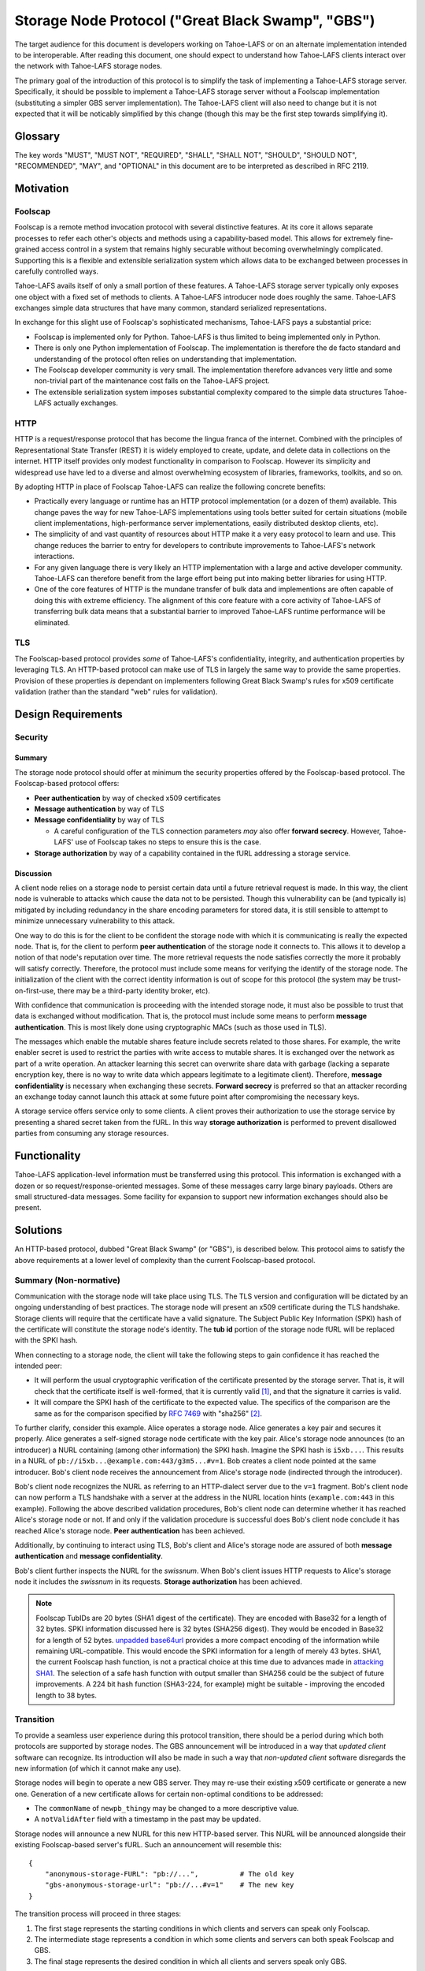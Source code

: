 .. -*- coding: utf-8 -*-

Storage Node Protocol ("Great Black Swamp", "GBS")
==================================================

The target audience for this document is developers working on Tahoe-LAFS or on an alternate implementation intended to be interoperable.
After reading this document,
one should expect to understand how Tahoe-LAFS clients interact over the network with Tahoe-LAFS storage nodes.

The primary goal of the introduction of this protocol is to simplify the task of implementing a Tahoe-LAFS storage server.
Specifically, it should be possible to implement a Tahoe-LAFS storage server without a Foolscap implementation
(substituting a simpler GBS server implementation).
The Tahoe-LAFS client will also need to change but it is not expected that it will be noticably simplified by this change
(though this may be the first step towards simplifying it).

Glossary
--------

.. glossary::

   `Foolscap <https://github.com/warner/foolscap/>`_
     an RPC/RMI (Remote Procedure Call / Remote Method Invocation) protocol for use with Twisted

   storage server
     a Tahoe-LAFS process configured to offer storage and reachable over the network for store and retrieve operations

   storage service
     a Python object held in memory in the storage server which provides the implementation of the storage protocol

   introducer
     a Tahoe-LAFS process at a known location configured to re-publish announcements about the location of storage servers

   :ref:`fURLs <fURLs>`
     a self-authenticating URL-like string which can be used to locate a remote object using the Foolscap protocol
     (the storage service is an example of such an object)

   :ref:`NURLs <NURLs>`
     a self-authenticating URL-like string almost exactly like a fURL but without being tied to Foolscap

   swissnum
     a short random string which is part of a fURL/NURL and which acts as a shared secret to authorize clients to use a storage service

   lease
     state associated with a share informing a storage server of the duration of storage desired by a client

   share
     a single unit of client-provided arbitrary data to be stored by a storage server
     (in practice, one of the outputs of applying ZFEC encoding to some ciphertext with some additional metadata attached)

   bucket
     a group of one or more immutable shares held by a storage server and having a common storage index

   slot
     a group of one or more mutable shares held by a storage server and having a common storage index
     (sometimes "slot" is considered a synonym for "storage index of a slot")

   storage index
     a 16 byte string which can address a slot or a bucket
     (in practice, derived by hashing the encryption key associated with contents of that slot or bucket)

   write enabler
     a short secret string which storage servers require to be presented before allowing mutation of any mutable share

   lease renew secret
     a short secret string which storage servers required to be presented before allowing a particular lease to be renewed

The key words
"MUST", "MUST NOT", "REQUIRED", "SHALL", "SHALL NOT", "SHOULD", "SHOULD NOT", "RECOMMENDED",  "MAY", and "OPTIONAL"
in this document are to be interpreted as described in RFC 2119.

Motivation
----------

Foolscap
~~~~~~~~

Foolscap is a remote method invocation protocol with several distinctive features.
At its core it allows separate processes to refer each other's objects and methods using a capability-based model.
This allows for extremely fine-grained access control in a system that remains highly securable without becoming overwhelmingly complicated.
Supporting this is a flexible and extensible serialization system which allows data to be exchanged between processes in carefully controlled ways.

Tahoe-LAFS avails itself of only a small portion of these features.
A Tahoe-LAFS storage server typically only exposes one object with a fixed set of methods to clients.
A Tahoe-LAFS introducer node does roughly the same.
Tahoe-LAFS exchanges simple data structures that have many common, standard serialized representations.

In exchange for this slight use of Foolscap's sophisticated mechanisms,
Tahoe-LAFS pays a substantial price:

* Foolscap is implemented only for Python.
  Tahoe-LAFS is thus limited to being implemented only in Python.
* There is only one Python implementation of Foolscap.
  The implementation is therefore the de facto standard and understanding of the protocol often relies on understanding that implementation.
* The Foolscap developer community is very small.
  The implementation therefore advances very little and some non-trivial part of the maintenance cost falls on the Tahoe-LAFS project.
* The extensible serialization system imposes substantial complexity compared to the simple data structures Tahoe-LAFS actually exchanges.

HTTP
~~~~

HTTP is a request/response protocol that has become the lingua franca of the internet.
Combined with the principles of Representational State Transfer (REST) it is widely employed to create, update, and delete data in collections on the internet.
HTTP itself provides only modest functionality in comparison to Foolscap.
However its simplicity and widespread use have led to a diverse and almost overwhelming ecosystem of libraries, frameworks, toolkits, and so on.

By adopting HTTP in place of Foolscap Tahoe-LAFS can realize the following concrete benefits:

* Practically every language or runtime has an HTTP protocol implementation (or a dozen of them) available.
  This change paves the way for new Tahoe-LAFS implementations using tools better suited for certain situations
  (mobile client implementations, high-performance server implementations, easily distributed desktop clients, etc).
* The simplicity of and vast quantity of resources about HTTP make it a very easy protocol to learn and use.
  This change reduces the barrier to entry for developers to contribute improvements to Tahoe-LAFS's network interactions.
* For any given language there is very likely an HTTP implementation with a large and active developer community.
  Tahoe-LAFS can therefore benefit from the large effort being put into making better libraries for using HTTP.
* One of the core features of HTTP is the mundane transfer of bulk data and implementions are often capable of doing this with extreme efficiency.
  The alignment of this core feature with a core activity of Tahoe-LAFS of transferring bulk data means that a substantial barrier to improved Tahoe-LAFS runtime performance will be eliminated.

TLS
~~~

The Foolscap-based protocol provides *some* of Tahoe-LAFS's confidentiality, integrity, and authentication properties by leveraging TLS.
An HTTP-based protocol can make use of TLS in largely the same way to provide the same properties.
Provision of these properties *is* dependant on implementers following Great Black Swamp's rules for x509 certificate validation
(rather than the standard "web" rules for validation).

Design Requirements
-------------------

Security
~~~~~~~~

Summary
!!!!!!!

The storage node protocol should offer at minimum the security properties offered by the Foolscap-based protocol.
The Foolscap-based protocol offers:

* **Peer authentication** by way of checked x509 certificates
* **Message authentication** by way of TLS
* **Message confidentiality** by way of TLS

  * A careful configuration of the TLS connection parameters *may* also offer **forward secrecy**.
    However, Tahoe-LAFS' use of Foolscap takes no steps to ensure this is the case.

* **Storage authorization** by way of a capability contained in the fURL addressing a storage service.

Discussion
!!!!!!!!!!

A client node relies on a storage node to persist certain data until a future retrieval request is made.
In this way, the client node is vulnerable to attacks which cause the data not to be persisted.
Though this vulnerability can be (and typically is) mitigated by including redundancy in the share encoding parameters for stored data,
it is still sensible to attempt to minimize unnecessary vulnerability to this attack.

One way to do this is for the client to be confident the storage node with which it is communicating is really the expected node.
That is, for the client to perform **peer authentication** of the storage node it connects to.
This allows it to develop a notion of that node's reputation over time.
The more retrieval requests the node satisfies correctly the more it probably will satisfy correctly.
Therefore, the protocol must include some means for verifying the identify of the storage node.
The initialization of the client with the correct identity information is out of scope for this protocol
(the system may be trust-on-first-use, there may be a third-party identity broker, etc).

With confidence that communication is proceeding with the intended storage node,
it must also be possible to trust that data is exchanged without modification.
That is, the protocol must include some means to perform **message authentication**.
This is most likely done using cryptographic MACs (such as those used in TLS).

The messages which enable the mutable shares feature include secrets related to those shares.
For example, the write enabler secret is used to restrict the parties with write access to mutable shares.
It is exchanged over the network as part of a write operation.
An attacker learning this secret can overwrite share data with garbage
(lacking a separate encryption key,
there is no way to write data which appears legitimate to a legitimate client).
Therefore, **message confidentiality** is necessary when exchanging these secrets.
**Forward secrecy** is preferred so that an attacker recording an exchange today cannot launch this attack at some future point after compromising the necessary keys.

A storage service offers service only to some clients.
A client proves their authorization to use the storage service by presenting a shared secret taken from the fURL.
In this way **storage authorization** is performed to prevent disallowed parties from consuming any storage resources.

Functionality
-------------

Tahoe-LAFS application-level information must be transferred using this protocol.
This information is exchanged with a dozen or so request/response-oriented messages.
Some of these messages carry large binary payloads.
Others are small structured-data messages.
Some facility for expansion to support new information exchanges should also be present.

Solutions
---------

An HTTP-based protocol, dubbed "Great Black Swamp" (or "GBS"), is described below.
This protocol aims to satisfy the above requirements at a lower level of complexity than the current Foolscap-based protocol.

Summary (Non-normative)
~~~~~~~~~~~~~~~~~~~~~~~

Communication with the storage node will take place using TLS.
The TLS version and configuration will be dictated by an ongoing understanding of best practices.
The storage node will present an x509 certificate during the TLS handshake.
Storage clients will require that the certificate have a valid signature.
The Subject Public Key Information (SPKI) hash of the certificate will constitute the storage node's identity.
The **tub id** portion of the storage node fURL will be replaced with the SPKI hash.

When connecting to a storage node,
the client will take the following steps to gain confidence it has reached the intended peer:

* It will perform the usual cryptographic verification of the certificate presented by the storage server.
  That is,
  it will check that the certificate itself is well-formed,
  that it is currently valid [#]_,
  and that the signature it carries is valid.
* It will compare the SPKI hash of the certificate to the expected value.
  The specifics of the comparison are the same as for the comparison specified by `RFC 7469`_ with "sha256" [#]_.

To further clarify, consider this example.
Alice operates a storage node.
Alice generates a key pair and secures it properly.
Alice generates a self-signed storage node certificate with the key pair.
Alice's storage node announces (to an introducer) a NURL containing (among other information) the SPKI hash.
Imagine the SPKI hash is ``i5xb...``.
This results in a NURL of ``pb://i5xb...@example.com:443/g3m5...#v=1``.
Bob creates a client node pointed at the same introducer.
Bob's client node receives the announcement from Alice's storage node
(indirected through the introducer).

Bob's client node recognizes the NURL as referring to an HTTP-dialect server due to the ``v=1`` fragment.
Bob's client node can now perform a TLS handshake with a server at the address in the NURL location hints
(``example.com:443`` in this example).
Following the above described validation procedures,
Bob's client node can determine whether it has reached Alice's storage node or not.
If and only if the validation procedure is successful does Bob's client node conclude it has reached Alice's storage node.
**Peer authentication** has been achieved.

Additionally,
by continuing to interact using TLS,
Bob's client and Alice's storage node are assured of both **message authentication** and **message confidentiality**.

Bob's client further inspects the NURL for the *swissnum*.
When Bob's client issues HTTP requests to Alice's storage node it includes the *swissnum* in its requests.
**Storage authorization** has been achieved.

.. note::

   Foolscap TubIDs are 20 bytes (SHA1 digest of the certificate).
   They are encoded with Base32 for a length of 32 bytes.
   SPKI information discussed here is 32 bytes (SHA256 digest).
   They would be encoded in Base32 for a length of 52 bytes.
   `unpadded base64url`_ provides a more compact encoding of the information while remaining URL-compatible.
   This would encode the SPKI information for a length of merely 43 bytes.
   SHA1,
   the current Foolscap hash function,
   is not a practical choice at this time due to advances made in `attacking SHA1`_.
   The selection of a safe hash function with output smaller than SHA256 could be the subject of future improvements.
   A 224 bit hash function (SHA3-224, for example) might be suitable -
   improving the encoded length to 38 bytes.


Transition
~~~~~~~~~~

To provide a seamless user experience during this protocol transition,
there should be a period during which both protocols are supported by storage nodes.
The GBS announcement will be introduced in a way that *updated client* software can recognize.
Its introduction will also be made in such a way that *non-updated client* software disregards the new information
(of which it cannot make any use).

Storage nodes will begin to operate a new GBS server.
They may re-use their existing x509 certificate or generate a new one.
Generation of a new certificate allows for certain non-optimal conditions to be addressed:

* The ``commonName`` of ``newpb_thingy`` may be changed to a more descriptive value.
* A ``notValidAfter`` field with a timestamp in the past may be updated.

Storage nodes will announce a new NURL for this new HTTP-based server.
This NURL will be announced alongside their existing Foolscap-based server's fURL.
Such an announcement will resemble this::

  {
      "anonymous-storage-FURL": "pb://...",          # The old key
      "gbs-anonymous-storage-url": "pb://...#v=1"    # The new key
  }

The transition process will proceed in three stages:

1. The first stage represents the starting conditions in which clients and servers can speak only Foolscap.
#. The intermediate stage represents a condition in which some clients and servers can both speak Foolscap and GBS.
#. The final stage represents the desired condition in which all clients and servers speak only GBS.

During the first stage only one client/server interaction is possible:
the storage server announces only Foolscap and speaks only Foolscap.
During the final stage there is only one supported interaction:
the client and server are both updated and speak GBS to each other.

During the intermediate stage there are four supported interactions:

1. Both the client and server are non-updated.
   The interaction is just as it would be during the first stage.
#. The client is updated and the server is non-updated.
   The client will see the Foolscap announcement and the lack of a GBS announcement.
   It will speak to the server using Foolscap.
#. The client is non-updated and the server is updated.
   The client will see the Foolscap announcement.
   It will speak Foolscap to the storage server.
#. Both the client and server are updated.
   The client will see the GBS announcement and disregard the Foolscap announcement.
   It will speak GBS to the server.

There is one further complication:
the client maintains a cache of storage server information
(to avoid continuing to rely on the introducer after it has been introduced).
The follow sequence of events is likely:

1. The client connects to an introducer.
#. It receives an announcement for a non-updated storage server (Foolscap only).
#. It caches this announcement.
#. At some point, the storage server is updated.
#. The client uses the information in its cache to open a Foolscap connection to the storage server.

Ideally,
the client would not rely on an update from the introducer to give it the GBS NURL for the updated storage server.
Therefore,
when an updated client connects to a storage server using Foolscap,
it should request the server's version information.
If this information indicates that GBS is supported then the client should cache this GBS information.
On subsequent connection attempts,
it should make use of this GBS information.

Server Details
--------------

The protocol primarily enables interaction with "resources" of two types:
storage indexes
and shares.
A particular resource is addressed by the HTTP request path.
Details about the interface are encoded in the HTTP message body.

Message Encoding
~~~~~~~~~~~~~~~~

Clients and servers MUST use the ``Content-Type`` and ``Accept`` header fields as specified in `RFC 9110`_ for message body negotiation.

The encoding for HTTP message bodies SHOULD be `CBOR`_.
Clients submitting requests using this encoding MUST include a ``Content-Type: application/cbor`` request header field.
A request MAY be submitted using an alternate encoding by declaring this in the ``Content-Type`` header field.
A request MAY indicate its preference for an alternate encoding in the response using the ``Accept`` header field.
A request which includes no ``Accept`` header field MUST be interpreted in the same way as a request including a ``Accept: application/cbor`` header field.

Clients and servers MAY support additional request and response message body encodings.

Clients and servers SHOULD support ``application/json`` request and response message body encoding.
For HTTP messages carrying binary share data,
this is expected to be a particularly poor encoding.
However,
for HTTP messages carrying small payloads of strings, numbers, and containers
it is expected that JSON will be more convenient than CBOR for ad hoc testing and manual interaction.

For this same reason,
JSON is used throughout for the examples presented here.
Because of the simple types used throughout
and the equivalence described in `RFC 7049`_
these examples should be representative regardless of which of these two encodings is chosen.

There are two exceptions to this rule.

1. Sets
!!!!!!!

For CBOR messages,
any sequence that is semantically a set (i.e. no repeated values allowed, order doesn't matter, and elements are hashable in Python) should be sent as a set.
Tag 6.258 is used to indicate sets in CBOR;
see `the CBOR registry <https://www.iana.org/assignments/cbor-tags/cbor-tags.xhtml>`_ for more details.
The JSON encoding does not support sets.
Sets MUST be represented as arrays in JSON-encoded messages.

2. Bytes
!!!!!!!!

The CBOR encoding natively supports a bytes type while the JSON encoding does not.
Bytes MUST be represented as strings giving the `Base64`_ representation of the original bytes value.

HTTP Design
~~~~~~~~~~~

The HTTP interface described here is informed by the ideas of REST
(Representational State Transfer).
For ``GET`` requests query parameters are preferred over values encoded in the request body.
For other requests query parameters are encoded into the message body.

Many branches of the resource tree are conceived as homogenous containers:
one branch contains all of the share data;
another branch contains all of the lease data;
etc.

Clients and servers MUST use the ``Authorization`` header field,
as specified in `RFC 9110`_,
for authorization of all requests to all endpoints specified here.
The authentication *type* MUST be ``Tahoe-LAFS``.
Clients MUST present the `Base64`_-encoded representation of the swissnum from the NURL used to locate the storage service as the *credentials*.

If credentials are not presented or the swissnum is not associated with a storage service then the server MUST issue a ``401 UNAUTHORIZED`` response and perform no other processing of the message.

Requests to certain endpoints MUST include additional secrets in the ``X-Tahoe-Authorization`` headers field.
The endpoints which require these secrets are:

* ``PUT /storage/v1/lease/:storage_index``:
  The secrets included MUST be ``lease-renew-secret`` and ``lease-cancel-secret``.

* ``POST /storage/v1/immutable/:storage_index``:
  The secrets included MUST be ``lease-renew-secret``, ``lease-cancel-secret``, and ``upload-secret``.

* ``PATCH /storage/v1/immutable/:storage_index/:share_number``:
  The secrets included MUST be ``upload-secret``.

* ``PUT /storage/v1/immutable/:storage_index/:share_number/abort``:
  The secrets included MUST be ``upload-secret``.

* ``POST /storage/v1/mutable/:storage_index/read-test-write``:
  The secrets included MUST be ``lease-renew-secret``, ``lease-cancel-secret``, and ``write-enabler``.

If these secrets are:

1. Missing.
2. The wrong length.
3. Not the expected kind of secret.
4. They are otherwise unparseable before they are actually semantically used.

the server MUST respond with ``400 BAD REQUEST`` and perform no other processing of the message.
401 is not used because this isn't an authorization problem, this is a "you sent garbage and should know better" bug.

If authorization using the secret fails,
then the server MUST send a ``401 UNAUTHORIZED`` response and perform no other processing of the message.

Encoding
~~~~~~~~

* ``storage_index`` MUST be `Base32`_ encoded in URLs.

General
~~~~~~~

``GET /storage/v1/version``
!!!!!!!!!!!!!!!!!!!!!!!!!!!

This endpoint allows clients to retrieve some basic metadata about a storage server from the storage service.
The response MUST validate against this CDDL schema::

  {'http://allmydata.org/tahoe/protocols/storage/v1' => {
      'maximum-immutable-share-size' => uint
      'maximum-mutable-share-size' => uint
      'available-space' => uint
      }
   'application-version' => bstr
  }

The server SHOULD populate as many fields as possible with accurate information about its behavior.

For fields which relate to a specific API
the semantics are documented below in the section for that API.
For fields that are more general than a single API the semantics are as follows:

* available-space:
  The server SHOULD use this field to advertise the amount of space that it currently considers unused and is willing to allocate for client requests.


``PUT /storage/v1/lease/:storage_index``
!!!!!!!!!!!!!!!!!!!!!!!!!!!!!!!!!!!!!!!!

Either renew or create a new lease on the bucket addressed by ``storage_index``.

The renew secret and cancellation secret should be included as ``X-Tahoe-Authorization`` headers.
For example::

    X-Tahoe-Authorization: lease-renew-secret <base64-lease-renew-secret>
    X-Tahoe-Authorization: lease-cancel-secret <base64-lease-cancel-secret>

If the ``lease-renew-secret`` value matches an existing lease
then the expiration time of that lease will be changed to 31 days after the time of this operation.
If it does not match an existing lease
then a new lease will be created with this ``lease-renew-secret`` which expires 31 days after the time of this operation.

``lease-renew-secret`` and ``lease-cancel-secret`` values must be 32 bytes long.
The server treats them as opaque values.
:ref:`Share Leases` gives details about how the Tahoe-LAFS storage client constructs these values.

In these cases the response is ``NO CONTENT`` with an empty body.

It is possible that the storage server will have no shares for the given ``storage_index`` because:

* no such shares have ever been uploaded.
* a previous lease expired and the storage server reclaimed the storage by deleting the shares.

In these cases the server takes no action and returns ``NOT FOUND``.


Discussion
``````````

We considered an alternative where ``lease-renew-secret`` and ``lease-cancel-secret`` are placed in query arguments on the request path.
This increases chances of leaking secrets in logs.
Putting the secrets in the body reduces the chances of leaking secrets,
but eventually we chose headers as the least likely information to be logged.

Several behaviors here are blindly copied from the Foolscap-based storage server protocol.

* There is a cancel secret but there is no API to use it to cancel a lease (see ticket:3768).
* The lease period is hard-coded at 31 days.

These are not necessarily ideal behaviors
but they are adopted to avoid any *semantic* changes between the Foolscap- and HTTP-based protocols.
It is expected that some or all of these behaviors may change in a future revision of the HTTP-based protocol.

Immutable
---------

Writing
~~~~~~~

``POST /storage/v1/immutable/:storage_index``
!!!!!!!!!!!!!!!!!!!!!!!!!!!!!!!!!!!!!!!!!!!!!

Initialize an immutable storage index with some buckets.
The server MUST allow share data to be written to the buckets at most one time.
The server MAY create a lease for the buckets.
Details of the buckets to create are encoded in the request body.
The request body MUST validate against this CDDL schema::

  {
    share-numbers: #6.258([0*256 uint])
    allocated-size: uint
  }

For example::

  {"share-numbers": [1, 7, ...], "allocated-size": 12345}

The server SHOULD accept a value for **allocated-size** that is less than or equal to the lesser of the values of the server's version message's **maximum-immutable-share-size** or **available-space** values.

The request MUST include ``X-Tahoe-Authorization`` HTTP headers that set the various secrets—upload, lease renewal, lease cancellation—that will be later used to authorize various operations.
For example::

   X-Tahoe-Authorization: lease-renew-secret <base64-lease-renew-secret>
   X-Tahoe-Authorization: lease-cancel-secret <base64-lease-cancel-secret>
   X-Tahoe-Authorization: upload-secret <base64-upload-secret>

The response body MUST include encoded information about the created buckets.
The response body MUST validate against this CDDL schema::

  {
    already-have: #6.258([0*256 uint])
    allocated: #6.258([0*256 uint])
  }

For example::

  {"already-have": [1, ...], "allocated": [7, ...]}

The upload secret is an opaque _byte_ string.

Handling repeat calls:

* If the same API call is repeated with the same upload secret, the response is the same and no change is made to server state.
  This is necessary to ensure retries work in the face of lost responses from the server.
* If the API calls is with a different upload secret, this implies a new client, perhaps because the old client died.
  Or it may happen because the client wants to upload a different share number than a previous client.
  New shares will be created, existing shares will be unchanged, regardless of whether the upload secret matches or not.

Discussion
``````````

We considered making this ``POST /storage/v1/immutable`` instead.
The motivation was to keep *storage index* out of the request URL.
Request URLs have an elevated chance of being logged by something.
We were concerned that having the *storage index* logged may increase some risks.
However, we decided this does not matter because:

* the *storage index* can only be used to retrieve (not decrypt) the ciphertext-bearing share.
* the *storage index* is already persistently present on the storage node in the form of directory names in the storage servers ``shares`` directory.
* the request is made via HTTPS and so only Tahoe-LAFS can see the contents,
  therefore no proxy servers can perform any extra logging.
* Tahoe-LAFS itself does not currently log HTTP request URLs.

The response includes ``already-have`` and ``allocated`` for two reasons:

* If an upload is interrupted and the client loses its local state that lets it know it already uploaded some shares
  then this allows it to discover this fact (by inspecting ``already-have``) and only upload the missing shares (indicated by ``allocated``).

* If an upload has completed a client may still choose to re-balance storage by moving shares between servers.
  This might be because a server has become unavailable and a remaining server needs to store more shares for the upload.
  It could also just be that the client's preferred servers have changed.

Regarding upload secrets,
the goal is for uploading and aborting (see next sections) to be authenticated by more than just the storage index.
In the future, we may want to generate them in a way that allows resuming/canceling when the client has issues.
In the short term, they can just be a random byte string.
The primary security constraint is that each upload to each server has its own unique upload key,
tied to uploading that particular storage index to this particular server.

Rejected designs for upload secrets:

* Upload secret per share number.
  In order to make the secret unguessable by attackers, which includes other servers,
  it must contain randomness.
  Randomness means there is no need to have a secret per share, since adding share-specific content to randomness doesn't actually make the secret any better.

``PATCH /storage/v1/immutable/:storage_index/:share_number``
!!!!!!!!!!!!!!!!!!!!!!!!!!!!!!!!!!!!!!!!!!!!!!!!!!!!!!!!!!!!

Write data for the indicated share.
The share number MUST belong to the storage index.
The request body MUST be the raw share data (i.e., ``application/octet-stream``).
The request MUST include a *Content-Range* header field;
for large transfers this allows partially complete uploads to be resumed.

For example,
a 1MiB share can be divided in to eight separate 128KiB chunks.
Each chunk can be uploaded in a separate request.
Each request can include a *Content-Range* value indicating its placement within the complete share.
If any one of these requests fails then at most 128KiB of upload work needs to be retried.

The server MUST recognize when all of the data has been received and mark the share as complete
(which it can do because it was informed of the size when the storage index was initialized).

The request MUST include a ``X-Tahoe-Authorization`` header that includes the upload secret::

    X-Tahoe-Authorization: upload-secret <base64-upload-secret>

Responses:

* When a chunk that does not complete the share is successfully uploaded the response MUST be ``OK``.
  The response body MUST indicate the range of share data that has yet to be uploaded.
  The response body MUST validate against this CDDL schema::

    {
      required: [0* {begin: uint, end: uint}]
    }

  For example::

    { "required":
      [ { "begin": <byte position, inclusive>
        , "end":   <byte position, exclusive>
        }
      ,
      ...
      ]
    }

* When the chunk that completes the share is successfully uploaded the response MUST be ``CREATED``.
* If the *Content-Range* for a request covers part of the share that has already,
  and the data does not match already written data,
  the response MUST be ``CONFLICT``.
  In this case the client MUST abort the upload.
  The client MAY then restart the upload from scratch.

Discussion
``````````

``PUT`` verbs are only supposed to be used to replace the whole resource,
thus the use of ``PATCH``.
From RFC 7231::

   An origin server that allows PUT on a given target resource MUST send
   a 400 (Bad Request) response to a PUT request that contains a
   Content-Range header field (Section 4.2 of [RFC7233]), since the
   payload is likely to be partial content that has been mistakenly PUT
   as a full representation.  Partial content updates are possible by
   targeting a separately identified resource with state that overlaps a
   portion of the larger resource, or by using a different method that
   has been specifically defined for partial updates (for example, the
   PATCH method defined in [RFC5789]).



``PUT /storage/v1/immutable/:storage_index/:share_number/abort``
!!!!!!!!!!!!!!!!!!!!!!!!!!!!!!!!!!!!!!!!!!!!!!!!!!!!!!!!!!!!!!!!

This cancels an *in-progress* upload.

The request MUST include a ``X-Tahoe-Authorization`` header that includes the upload secret::

    X-Tahoe-Authorization: upload-secret <base64-upload-secret>

If there is an incomplete upload with a matching upload-secret then the server MUST consider the abort to have succeeded.
In this case the response MUST be ``OK``.
The server MUST respond to all future requests as if the operations related to this upload did not take place.

If there is no incomplete upload with a matching upload-secret then the server MUST respond with ``Method Not Allowed`` (405).
The server MUST make no client-visible changes to its state in this case.

``POST /storage/v1/immutable/:storage_index/:share_number/corrupt``
!!!!!!!!!!!!!!!!!!!!!!!!!!!!!!!!!!!!!!!!!!!!!!!!!!!!!!!!!!!!!!!!!!!

Advise the server the data read from the indicated share was corrupt.
The request body includes an human-meaningful text string with details about the corruption.
It also includes potentially important details about the share.
The request body MUST validate against this CDDL schema::

  {
    reason: tstr .size (1..32765)
  }

For example::

  {"reason": "expected hash abcd, got hash efgh"}

The report pertains to the immutable share with a **storage index** and **share number** given in the request path.
If the identified **storage index** and **share number** are known to the server then the response SHOULD be accepted and made available to server administrators.
In this case the response SHOULD be ``OK``.
If the response is not accepted then the response SHOULD be ``Not Found`` (404).

Discussion
``````````

The seemingly odd length limit on ``reason`` is chosen so that the *encoded* representation of the message is limited to 32768.

Reading
~~~~~~~

``GET /storage/v1/immutable/:storage_index/shares``
!!!!!!!!!!!!!!!!!!!!!!!!!!!!!!!!!!!!!!!!!!!!!!!!!!!

Retrieve a list (semantically, a set) indicating all shares available for the indicated storage index.
The response body MUST validate against this CDDL schema::

  #6.258([0*256 uint])

For example::

  [1, 5]

If the **storage index** in the request path is not known to the server then the response MUST include an empty list.

``GET /storage/v1/immutable/:storage_index/:share_number``
!!!!!!!!!!!!!!!!!!!!!!!!!!!!!!!!!!!!!!!!!!!!!!!!!!!!!!!!!!

Read a contiguous sequence of bytes from one share in one bucket.
The response body MUST be the raw share data (i.e., ``application/octet-stream``).
The ``Range`` header MAY be used to request exactly one ``bytes`` range,
in which case the response code MUST be ``Partial Content`` (206).
Interpretation and response behavior MUST be as specified in RFC 7233 § 4.1.
Multiple ranges in a single request are *not* supported;
open-ended ranges are also not supported.
Clients MUST NOT send requests using these features.

If the response reads beyond the end of the data,
the response MUST be shorter than the requested range.
It MUST contain all data up to the end of the share and then end.
The resulting ``Content-Range`` header MUST be consistent with the returned data.

If the response to a query is an empty range,
the server MUST send a ``No Content`` (204) response.

Discussion
``````````

Multiple ``bytes`` ranges are not supported.
HTTP requires that the ``Content-Type`` of the response in that case be ``multipart/...``.
The ``multipart`` major type brings along string sentinel delimiting as a means to frame the different response parts.
There are many drawbacks to this framing technique:

1. It is resource-intensive to generate.
2. It is resource-intensive to parse.
3. It is complex to parse safely [#]_ [#]_ [#]_ [#]_.

A previous revision of this specification allowed requesting one or more contiguous sequences from one or more shares.
This *superficially* mirrored the Foolscap based interface somewhat closely.
The interface was simplified to this version because this version is all that is required to let clients retrieve any desired information.
It only requires that the client issue multiple requests.
This can be done with pipelining or parallel requests to avoid an additional latency penalty.
In the future,
if there are performance goals,
benchmarks can demonstrate whether they are achieved by a more complicated interface or some other change.

Mutable
-------

Writing
~~~~~~~

``POST /storage/v1/mutable/:storage_index/read-test-write``
!!!!!!!!!!!!!!!!!!!!!!!!!!!!!!!!!!!!!!!!!!!!!!!!!!!!!!!!!!!

General purpose read-test-and-write operation for mutable storage indexes.
A mutable storage index is also called a "slot"
(particularly by the existing Tahoe-LAFS codebase).
The first write operation on a mutable storage index creates it
(that is,
there is no separate "create this storage index" operation as there is for the immutable storage index type).

The request MUST include ``X-Tahoe-Authorization`` headers with write enabler and lease secrets::

    X-Tahoe-Authorization: write-enabler <base64-write-enabler-secret>
    X-Tahoe-Authorization: lease-cancel-secret <base64-lease-cancel-secret>
    X-Tahoe-Authorization: lease-renew-secret <base64-lease-renew-secret>

The request body MUST include test, read, and write vectors for the operation.
The request body MUST validate against this CDDL schema::

  {
    "test-write-vectors": {
      0*256 share_number : {
        "test": [0*30 {"offset": uint, "size": uint, "specimen": bstr}]
        "write": [* {"offset": uint, "data": bstr}]
        "new-length": uint / null
      }
    }
    "read-vector": [0*30 {"offset": uint, "size": uint}]
  }
  share_number = uint

For example::

   {
       "test-write-vectors": {
           0: {
               "test": [{
                   "offset": 3,
                   "size": 5,
                   "specimen": "hello"
               }, ...],
               "write": [{
                   "offset": 9,
                   "data": "world"
               }, ...],
               "new-length": 5
           }
       },
       "read-vector": [{"offset": 3, "size": 12}, ...]
   }

The response body contains a boolean indicating whether the tests all succeed
(and writes were applied) and a mapping giving read data (pre-write).
The response body MUST validate against this CDDL schema::

  {
    "success": bool,
    "data": {0*256 share_number: [0* bstr]}
  }
  share_number = uint

For example::

  {
      "success": true,
      "data": {
          0: ["foo"],
          5: ["bar"],
          ...
      }
  }

A server MUST return nothing for any bytes beyond the end of existing data for a test vector or read vector that reads tries to read such data.
As a result, if there is no data at all, an empty bytestring is returned no matter what the offset or length.

Reading
~~~~~~~

``GET /storage/v1/mutable/:storage_index/shares``
!!!!!!!!!!!!!!!!!!!!!!!!!!!!!!!!!!!!!!!!!!!!!!!!!

Retrieve a set indicating all shares available for the indicated storage index.
The response body MUST validate against this CDDL schema::

  #6.258([0*256 uint])

For example::

  [1, 5]

``GET /storage/v1/mutable/:storage_index/:share_number``
!!!!!!!!!!!!!!!!!!!!!!!!!!!!!!!!!!!!!!!!!!!!!!!!!!!!!!!!

Read data from the indicated mutable shares, just like ``GET /storage/v1/immutable/:storage_index``.

The response body MUST be the raw share data (i.e., ``application/octet-stream``).
The ``Range`` header MAY be used to request exactly one ``bytes`` range,
in which case the response code MUST be ``Partial Content`` (206).
Interpretation and response behavior MUST be specified in RFC 7233 § 4.1.
Multiple ranges in a single request are *not* supported;
open-ended ranges are also not supported.
Clients MUST NOT send requests using these features.

If the response reads beyond the end of the data,
the response MUST be shorter than the requested range.
It MUST contain all data up to the end of the share and then end.
The resulting ``Content-Range`` header MUST be consistent with the returned data.

If the response to a query is an empty range,
the server MUST send a ``No Content`` (204) response.


``POST /storage/v1/mutable/:storage_index/:share_number/corrupt``
!!!!!!!!!!!!!!!!!!!!!!!!!!!!!!!!!!!!!!!!!!!!!!!!!!!!!!!!!!!!!!!!!

Advise the server the data read from the indicated share was corrupt.
Just like the immutable version.

Sample Interactions
-------------------

This section contains examples of client/server interactions to help illuminate the above specification.
This section is non-normative.

Immutable Data
~~~~~~~~~~~~~~

1. Create a bucket for storage index ``AAAAAAAAAAAAAAAA`` to hold two immutable shares, discovering that share ``1`` was already uploaded::

     POST /storage/v1/immutable/AAAAAAAAAAAAAAAA
     Authorization: Tahoe-LAFS nurl-swissnum
     X-Tahoe-Authorization: lease-renew-secret efgh
     X-Tahoe-Authorization: lease-cancel-secret jjkl
     X-Tahoe-Authorization: upload-secret xyzf

     {"share-numbers": [1, 7], "allocated-size": 48}

     200 OK
     {"already-have": [1], "allocated": [7]}

#. Upload the content for immutable share ``7``::

     PATCH /storage/v1/immutable/AAAAAAAAAAAAAAAA/7
     Authorization: Tahoe-LAFS nurl-swissnum
     Content-Range: bytes 0-15/48
     X-Tahoe-Authorization: upload-secret xyzf
     <first 16 bytes of share data>

     200 OK
     { "required": [ {"begin": 16, "end": 48 } ] }

     PATCH /storage/v1/immutable/AAAAAAAAAAAAAAAA/7
     Authorization: Tahoe-LAFS nurl-swissnum
     Content-Range: bytes 16-31/48
     X-Tahoe-Authorization: upload-secret xyzf
     <second 16 bytes of share data>

     200 OK
     { "required": [ {"begin": 32, "end": 48 } ] }

     PATCH /storage/v1/immutable/AAAAAAAAAAAAAAAA/7
     Authorization: Tahoe-LAFS nurl-swissnum
     Content-Range: bytes 32-47/48
     X-Tahoe-Authorization: upload-secret xyzf
     <final 16 bytes of share data>

     201 CREATED

#. Download the content of the previously uploaded immutable share ``7``::

     GET /storage/v1/immutable/AAAAAAAAAAAAAAAA?share=7
     Authorization: Tahoe-LAFS nurl-swissnum
     Range: bytes=0-47

     200 OK
     Content-Range: bytes 0-47/48
     <complete 48 bytes of previously uploaded data>

#. Renew the lease on all immutable shares in bucket ``AAAAAAAAAAAAAAAA``::

     PUT /storage/v1/lease/AAAAAAAAAAAAAAAA
     Authorization: Tahoe-LAFS nurl-swissnum
     X-Tahoe-Authorization: lease-cancel-secret jjkl
     X-Tahoe-Authorization: lease-renew-secret efgh

     204 NO CONTENT

Mutable Data
~~~~~~~~~~~~

1. Create mutable share number ``3`` with ``10`` bytes of data in slot ``BBBBBBBBBBBBBBBB``.
The special test vector of size 1 but empty bytes will only pass
if there is no existing share,
otherwise it will read a byte which won't match `b""`::

     POST /storage/v1/mutable/BBBBBBBBBBBBBBBB/read-test-write
     Authorization: Tahoe-LAFS nurl-swissnum
     X-Tahoe-Authorization: write-enabler abcd
     X-Tahoe-Authorization: lease-cancel-secret efgh
     X-Tahoe-Authorization: lease-renew-secret ijkl

     {
         "test-write-vectors": {
             3: {
                 "test": [{
                     "offset": 0,
                     "size": 1,
                     "specimen": ""
                 }],
                 "write": [{
                     "offset": 0,
                     "data": "xxxxxxxxxx"
                 }],
                 "new-length": 10
             }
         },
         "read-vector": []
     }

     200 OK
     {
         "success": true,
         "data": []
     }

#. Safely rewrite the contents of a known version of mutable share number ``3`` (or fail)::

     POST /storage/v1/mutable/BBBBBBBBBBBBBBBB/read-test-write
     Authorization: Tahoe-LAFS nurl-swissnum
     X-Tahoe-Authorization: write-enabler abcd
     X-Tahoe-Authorization: lease-cancel-secret efgh
     X-Tahoe-Authorization: lease-renew-secret ijkl

     {
         "test-write-vectors": {
             3: {
                 "test": [{
                     "offset": 0,
                     "size": <length of checkstring>,
                     "specimen": "<checkstring>"
                 }],
                 "write": [{
                     "offset": 0,
                     "data": "yyyyyyyyyy"
                 }],
                 "new-length": 10
             }
         },
         "read-vector": []
     }

     200 OK
     {
         "success": true,
         "data": []
     }

#. Download the contents of share number ``3``::

     GET /storage/v1/mutable/BBBBBBBBBBBBBBBB?share=3
     Authorization: Tahoe-LAFS nurl-swissnum
     Range: bytes=0-16

     200 OK
     Content-Range: bytes 0-15/16
     <complete 16 bytes of previously uploaded data>

#. Renew the lease on previously uploaded mutable share in slot ``BBBBBBBBBBBBBBBB``::

     PUT /storage/v1/lease/BBBBBBBBBBBBBBBB
     Authorization: Tahoe-LAFS nurl-swissnum
     X-Tahoe-Authorization: lease-cancel-secret efgh
     X-Tahoe-Authorization: lease-renew-secret ijkl

     204 NO CONTENT

.. _Base64: https://www.rfc-editor.org/rfc/rfc4648#section-4

.. _Base32: https://www.rfc-editor.org/rfc/rfc4648#section-6

.. _RFC 4648: https://tools.ietf.org/html/rfc4648

.. _RFC 7469: https://tools.ietf.org/html/rfc7469#section-2.4

.. _RFC 7049: https://tools.ietf.org/html/rfc7049#section-4

.. _RFC 9110: https://tools.ietf.org/html/rfc9110

.. _CBOR: http://cbor.io/

.. [#]
   The security value of checking ``notValidBefore`` and ``notValidAfter`` is not entirely clear.
   The arguments which apply to web-facing certificates do not seem to apply
   (due to the decision for Tahoe-LAFS to operate independently of the web-oriented CA system).

   Arguably, complexity is reduced by allowing an existing TLS implementation which wants to make these checks make them
   (compared to including additional code to either bypass them or disregard their results).
   Reducing complexity, at least in general, is often good for security.

   On the other hand, checking the validity time period forces certificate regeneration
   (which comes with its own set of complexity).

   A possible compromise is to recommend certificates with validity periods of many years or decades.
   "Recommend" may be read as "provide software supporting the generation of".

   What about key theft?
   If certificates are valid for years then a successful attacker can pretend to be a valid storage node for years.
   However, short-validity-period certificates are no help in this case.
   The attacker can generate new, valid certificates using the stolen keys.

   Therefore, the only recourse to key theft
   (really *identity theft*)
   is to burn the identity and generate a new one.
   Burning the identity is a non-trivial task.
   It is worth solving but it is not solved here.

.. [#]
   More simply::

    from hashlib import sha256
    from cryptography.hazmat.primitives.serialization import (
      Encoding,
      PublicFormat,
    )
    from pybase64 import urlsafe_b64encode

    def check_tub_id(tub_id):
        spki_bytes = cert.public_key().public_bytes(Encoding.DER, PublicFormat.SubjectPublicKeyInfo)
        spki_sha256 = sha256(spki_bytes).digest()
        spki_encoded = urlsafe_b64encode(spki_sha256)
        assert spki_encoded == tub_id

   Note we use `unpadded base64url`_ rather than the Foolscap- and Tahoe-LAFS-preferred Base32.

.. [#]
   https://www.cvedetails.com/cve/CVE-2017-5638/
.. [#]
   https://pivotal.io/security/cve-2018-1272
.. [#]
   https://nvd.nist.gov/vuln/detail/CVE-2017-5124
.. [#]
   https://efail.de/

.. _unpadded base64url: https://tools.ietf.org/html/rfc7515#appendix-C

.. _attacking SHA1: https://en.wikipedia.org/wiki/SHA-1#Attacks
